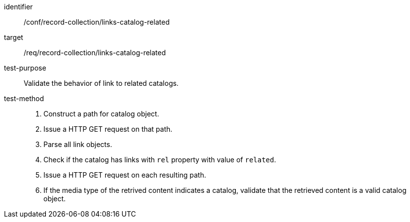 [[ats_record-collection_links-catalog-related]]

//[width="90%",cols="2,6a"]
//|===
//^|*Abstract Test {counter:ats-id}* |*/conf/record-collection/links-catalog-related*
//^|Test Purpose |Validate the behavior of link to related catalogs.
//^|Requirement |<<req_record-collection_links-catalog-related,/req/record-collection/links-catalog-related>>
//^|Test Method |. Construct a path for catalog object. 
//. Issue a HTTP GET request on that path.
//. Parse all link objects.
//. Check if the catalog has links with `rel` property with value of `related`.
//. Issue a HTTP GET request on each resulting path.
//. If the media type of the retrived content indicates a catalog, validate that the retrieved content is a valid catalog object.
//|===


[abstract_test]
====
[%metadata]
identifier:: /conf/record-collection/links-catalog-related
target:: /req/record-collection/links-catalog-related
test-purpose:: Validate the behavior of link to related catalogs.
test-method::
+
--
. Construct a path for catalog object. 
. Issue a HTTP GET request on that path.
. Parse all link objects.
. Check if the catalog has links with `rel` property with value of `related`.
. Issue a HTTP GET request on each resulting path.
. If the media type of the retrived content indicates a catalog, validate that the retrieved content is a valid catalog object.
--
====